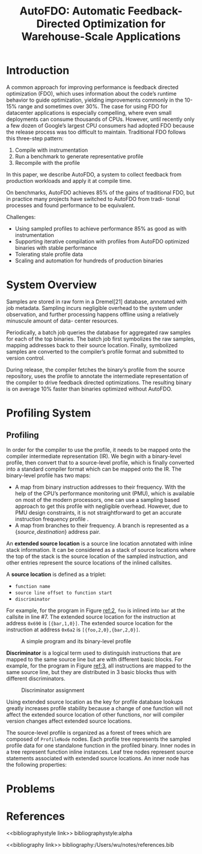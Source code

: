 #+title: AutoFDO: Automatic Feedback-Directed Optimization for Warehouse-Scale Applications

#+AUTHOR:
#+LATEX_HEADER: \input{/Users/wu/notes/preamble.tex}
#+EXPORT_FILE_NAME: ../../latex/papers/engineering/autofdo.tex
#+LATEX_HEADER: \graphicspath{{../../../paper/engineering/}}
#+OPTIONS: toc:nil
#+STARTUP: shrink

* Introduction
        A common approach for improving performance is feedback directed optimization (FDO), which uses
        information about the code’s runtime behavior to guide optimization, yielding improvements commonly in
        the 10-15% range and sometimes over 30%. The case for using FDO for datacenter applications is
        especially compelling, where even small deployments can consume thousands of CPUs. However, until
        recently only a few dozen of Google’s largest CPU consumers had adopted FDO because the release
        process was too difficult to maintain. Traditional FDO follows this three-step pattern:
        1. Compile with instrumentation
        2. Run a benchmark to generate representative profile
        3. Recompile with the profile


        In this paper, we describe AutoFDO, a system to collect feedback from production workloads and apply
        it at compile time.

        On benchmarks, AutoFDO achieves 85% of the gains of traditional FDO, but in practice many projects
        have switched to AutoFDO from tradi- tional processes and found performance to be equivalent.

        Challenges:
        * Using sampled profiles to achieve performance 85% as good as with instrumentation
        * Supporting iterative compilation with profiles from AutoFDO optimized binaries with stable performance
        * Tolerating stale profile data
        * Scaling and automation for hundreds of production binaries




* System Overview
        #+ATTR_LATEX: :width .7\textwidth :float nil
        #+NAME: 1
        #+CAPTION:  System Diagram
        [[../../images/papers/76.png]]
        Samples are stored in raw form in a Dremel[21] database, annotated with job metadata. Sampling incurs
        negligible overhead to the system under observation, and further processing happens offline using a
        relatively minuscule amount of data- center resources.

        Periodically, a batch job queries the database for aggregated raw samples for each of the top
        binaries. The batch job first symbolizes the raw samples, mapping addresses back to their source
        location. Finally, symbolized samples are converted to the compiler’s profile format and submitted to
        version control.

        During release, the compiler fetches the binary’s profile from the source repository, uses the profile
        to annotate the intermediate representation of the compiler to drive feedback directed optimizations.
        The resulting binary is on average 10% faster than binaries optimized without AutoFDO.

* Profiling System
** Profiling
        In order for the compiler to use the profile, it needs to be mapped onto the compiler intermediate
        representation (IR). We begin with a binary-level profile, then convert that to a source-level
        profile, which is finally converted into a standard compiler format which can be mapped onto the IR.
        The binary-level profile has two maps:
        * A map from binary instruction addresses to their frequency. With the help of the CPU’s performance
          monitoring unit (PMU), which is available on most of the modern processors, one can use a sampling
          based approach to get this profile with negligible overhead. However, due to PMU design constraints,
          it is not straightforward to get an accurate instruction frequency profile .
        * A map from branches to their frequency. A branch is represented as a \(\{source, destination\}\)
          address pair.


        An *extended source location* is a source line location annotated with inline stack information. It can
        be considered as a stack of source locations where the top of the  stack is the source location of the
        sampled instruction, and other entries represent the source locations of the inlined callsites.

        A *source location* is defined as a triplet:
        * ~function name~
        * ~source line offset to function start~
        * ~discriminator~

        For example, for the program in Figure [[ref:2]], ~foo~ is inlined into ~bar~ at the callsite in line #7. The
        extended source location for the instruction at address ~0x690~ is ~[{bar,1,0}]~. The extended source
        location for the instruction at address ~0x6a2~ is ~[{foo,2,0},{bar,2,0}]~.

        #+ATTR_LATEX: :width .5\textwidth :float nil
        #+NAME: 2
        #+CAPTION: A simple program and its binary-level profile
        [[../../images/papers/77.png]]

        *Discriminator* is a logical term used to distinguish instructions that are mapped to the same source
        line but are with different basic blocks. For example, for the program in Figure [[ref:3]], all
        instructions are mapped to the same source line, but they are distributed in 3 basic blocks thus with
        different discriminators.

        #+ATTR_LATEX: :width .5\textwidth :float nil
        #+NAME: 3
        #+CAPTION: Discriminator assignment
        [[../../images/papers/78.png]]

        Using extended source location as the key for profile database lookups greatly increases profile
        stability because a change of one function will not affect the extended source location of other
        functions, nor will compiler version changes affect extended source locations.

        The source-level profile is organized as a forest of trees which are composed of ~ProfileNode~ nodes.
        Each profile tree represents the sampled profile data for one standalone function in the profiled
        binary. Inner nodes in a tree represent function inline instances. Leaf tree nodes represent source
        statements associated with extended source locations. An inner node has the following properties:
* Problems


* References
<<bibliographystyle link>>
bibliographystyle:alpha

<<bibliography link>>
bibliography:/Users/wu/notes/references.bib
